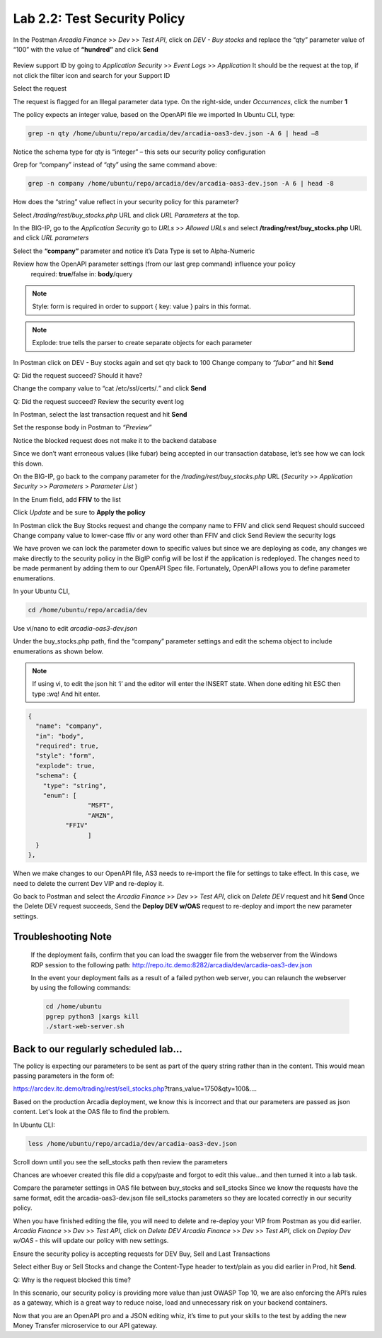 Lab 2.2: Test Security Policy
=============================================================

In the Postman *Arcadia Finance* >> *Dev* >> *Test API*, click on *DEV - Buy stocks* and replace the “qty” parameter value of “100” with the value of **“hundred”** and click **Send**

 .. image:: images/postman-qty-hundred.png

Review support ID by going to *Application Security* >> *Event Logs* >> *Application*
It should be the request at the top, if not click the filter icon and search for your Support ID

Select the request

.. image:: images/big-ip-security-event-hundred.png

The request is flagged for an Illegal parameter data type. On the right-side, under *Occurrences*, click the number **1**

.. image:: images/big-ip-security-event-hundred2.png

The policy expects an integer value, based on the OpenAPI file we imported
In Ubuntu CLI, type:

.. code-block:: bash

	grep -n qty /home/ubuntu/repo/arcadia/dev/arcadia-oas3-dev.json -A 6 | head –8

Notice the schema type for qty is “integer” – this sets our security policy configuration

.. image:: images/ubuntu-swagger-qty.png

Grep for “company” instead of “qty” using the same command above:

.. code-block:: bash

	grep -n company /home/ubuntu/repo/arcadia/dev/arcadia-oas3-dev.json -A 6 | head -8

.. image:: images/ubuntu-swagger-company.png


How does the “string” value reflect in your security policy for this parameter?




Select */trading/rest/buy_stocks.php* URL and click *URL Parameters* at the top. 

In the BIG-IP, go to the  *Application Security* go to *URLs* >> *Allowed URLs* and select **/trading/rest/buy_stocks.php** URL and click *URL parameters*

Select the **“company”** parameter and notice it’s Data Type is set to Alpha-Numeric

Review how the OpenAPI parameter settings (from our last grep command) influence your policy
	required: **true**/false
	in: **body**/query

.. note:: 
	Style: form is required in order to support { key: value } pairs in this format.

.. note:: 
	Explode: true tells the parser to create separate objects for each parameter 

In Postman click on DEV - Buy stocks again and set qty back to 100
Change company to *“fubar”* and hit **Send**

Q: Did the request succeed?  Should it have?

Change the company value to “cat /etc/ssl/certs/*.*” and click **Send**

Q: Did the request succeed?  Review the security event log

In Postman, select the last transaction request and hit **Send**

Set the response body in Postman to *“Preview”*

Notice the blocked request does not make it to the backend database
 
.. image:: images/postman-transactionhistory.png

Since we don’t want erroneous values (like fubar) being accepted in our transaction database, let’s see how we can lock this down.

On the BIG-IP, go back to the company parameter for the */trading/rest/buy_stocks.php* URL (*Security* >> *Application Security* >> *Parameters* > *Parameter List* )

In the Enum field, add **FFIV** to the list

.. image:: images/big-ip-security-ffiv.png

Click *Update* and be sure to **Apply the policy**

In Postman click the Buy Stocks request and change the company name to FFIV and click send
Request should succeed
Change company value to lower-case ffiv or any word other than FFIV and click Send
Review the security logs 

We have proven we can lock the parameter down to specific values but since we are deploying as code, any changes we make directly to the security policy in the BigIP config will be lost if the application is redeployed.  The changes need to be made permanent by adding them to our OpenAPI Spec file.  Fortunately, OpenAPI allows you to define parameter enumerations.

In your Ubuntu CLI, 

.. code-block:: bash
	
	cd /home/ubuntu/repo/arcadia/dev

Use vi/nano to edit *arcadia-oas3-dev.json*

Under the buy_stocks.php path, find the “company” parameter settings and edit the schema object to include enumerations as shown below.

.. note:: 
	
	If using vi, to edit the json hit ‘i’ and the editor will enter the INSERT state. When done editing hit ESC then type :wq! And hit enter.

.. code-block:: bash

          {
            "name": "company",
            "in": "body",
            "required": true,
            "style": "form",
            "explode": true,
            "schema": {
              "type": "string",
              "enum": [
 	                  "MSFT",
 	                  "AMZN", 
                    "FFIV"
    		          ]
            }
          },

.. image:: images/meme-vi.jpg

When we make changes to our OpenAPI file, AS3 needs to re-import the file for settings to take effect. In this case, we need to delete the current Dev VIP and re-deploy it.

Go back to Postman and select the *Arcadia Finance* >> *Dev* >> *Test API*, click on *Delete DEV* request and hit **Send**
Once the Delete DEV request succeeds, Send the **Deploy DEV w/OAS** request to re-deploy and import the new parameter settings.

Troubleshooting Note
~~~~~~~~~~~~~~~~~~~~~~
		If the deployment fails, confirm that you can load the swagger file from the webserver from the Windows RDP session to the following path: http://repo.itc.demo:8282/arcadia/dev/arcadia-oas3-dev.json 

		In the event your deployment fails as a result of a failed python web server, you can relaunch the webserver by using the following commands:

		.. code-block:: bash

			cd /home/ubuntu
			pgrep python3 |xargs kill
			./start-web-server.sh

Back to our regularly scheduled lab...
~~~~~~~~~~~~~~~~~~~~~~~~~~~~~~~~~~~~~~~~~
The policy is expecting our parameters to be sent as part of the query string rather than in the content. This would mean passing parameters in the form of:	

https://arcdev.itc.demo/trading/rest/sell_stocks.php?trans_value=1750&qty=100&.... 

Based on the production Arcadia deployment, we know this is incorrect and that our parameters are passed as json content. Let's look at the OAS file to find the problem.

In Ubuntu CLI:

.. code-block:: bash

	less /home/ubuntu/repo/arcadia/dev/arcadia-oas3-dev.json

Scroll down until you see the sell_stocks path then review the parameters

.. image:: images/ubuntu-swagger-query.png

Chances are whoever created this file did a copy/paste and forgot to edit this value...and then turned it into a lab task.

Compare the parameter settings in OAS file between buy_stocks and sell_stocks
Since we know the requests have the same format, edit the arcadia-oas3-dev.json file sell_stocks parameters so they are located correctly in our security policy.

When you have finished editing the file, you will need to delete and re-deploy your VIP from Postman as you did earlier.
*Arcadia Finance* >> *Dev* >> *Test API*, click on *Delete DEV*
*Arcadia Finance* >> *Dev* >> *Test API*, click on *Deploy Dev w/OAS* - this will update our policy with new settings.

Ensure the security policy is accepting requests for DEV Buy, Sell and Last Transactions

Select either Buy or Sell Stocks and change the Content-Type header to text/plain as you did earlier in Prod, hit **Send**.

.. image:: images/postman-contenttype.png
	
Q: Why is the request blocked this time?

In this scenario, our security policy is providing more value than just OWASP Top 10, we are also enforcing the API’s rules as a gateway, which is a great way to reduce noise, load and unnecessary risk on your backend containers. 

Now that you are an OpenAPI pro and a JSON editing whiz, it’s time to put your skills to the test by adding the new Money Transfer microservice to our API gateway.

